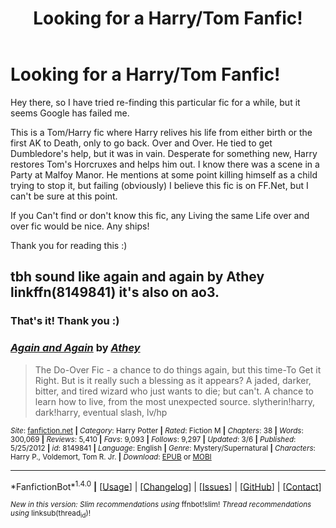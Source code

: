 #+TITLE: Looking for a Harry/Tom Fanfic!

* Looking for a Harry/Tom Fanfic!
:PROPERTIES:
:Author: chibinekogirl101
:Score: 0
:DateUnix: 1511214335.0
:DateShort: 2017-Nov-21
:FlairText: Fic Search
:END:
Hey there, so I have tried re-finding this particular fic for a while, but it seems Google has failed me.

This is a Tom/Harry fic where Harry relives his life from either birth or the first AK to Death, only to go back. Over and Over. He tied to get Dumbledore's help, but it was in vain. Desperate for something new, Harry restores Tom's Horcruxes and helps him out. I know there was a scene in a Party at Malfoy Manor. He mentions at some point killing himself as a child trying to stop it, but failing (obviously) I believe this fic is on FF.Net, but I can't be sure at this point.

If you Can't find or don't know this fic, any Living the same Life over and over fic would be nice. Any ships!

Thank you for reading this :)


** tbh sound like again and again by Athey linkffn(8149841) it's also on ao3.
:PROPERTIES:
:Author: pempskins
:Score: 6
:DateUnix: 1511215039.0
:DateShort: 2017-Nov-21
:END:

*** That's it! Thank you :)
:PROPERTIES:
:Author: chibinekogirl101
:Score: 3
:DateUnix: 1511217731.0
:DateShort: 2017-Nov-21
:END:


*** [[http://www.fanfiction.net/s/8149841/1/][*/Again and Again/*]] by [[https://www.fanfiction.net/u/2328854/Athey][/Athey/]]

#+begin_quote
  The Do-Over Fic - a chance to do things again, but this time-To Get it Right. But is it really such a blessing as it appears? A jaded, darker, bitter, and tired wizard who just wants to die; but can't. A chance to learn how to live, from the most unexpected source. slytherin!harry, dark!harry, eventual slash, lv/hp
#+end_quote

^{/Site/: [[http://www.fanfiction.net/][fanfiction.net]] *|* /Category/: Harry Potter *|* /Rated/: Fiction M *|* /Chapters/: 38 *|* /Words/: 300,069 *|* /Reviews/: 5,410 *|* /Favs/: 9,093 *|* /Follows/: 9,297 *|* /Updated/: 3/6 *|* /Published/: 5/25/2012 *|* /id/: 8149841 *|* /Language/: English *|* /Genre/: Mystery/Supernatural *|* /Characters/: Harry P., Voldemort, Tom R. Jr. *|* /Download/: [[http://www.ff2ebook.com/old/ffn-bot/index.php?id=8149841&source=ff&filetype=epub][EPUB]] or [[http://www.ff2ebook.com/old/ffn-bot/index.php?id=8149841&source=ff&filetype=mobi][MOBI]]}

--------------

*FanfictionBot*^{1.4.0} *|* [[[https://github.com/tusing/reddit-ffn-bot/wiki/Usage][Usage]]] | [[[https://github.com/tusing/reddit-ffn-bot/wiki/Changelog][Changelog]]] | [[[https://github.com/tusing/reddit-ffn-bot/issues/][Issues]]] | [[[https://github.com/tusing/reddit-ffn-bot/][GitHub]]] | [[[https://www.reddit.com/message/compose?to=tusing][Contact]]]

^{/New in this version: Slim recommendations using/ ffnbot!slim! /Thread recommendations using/ linksub(thread_id)!}
:PROPERTIES:
:Author: FanfictionBot
:Score: 1
:DateUnix: 1511215052.0
:DateShort: 2017-Nov-21
:END:
